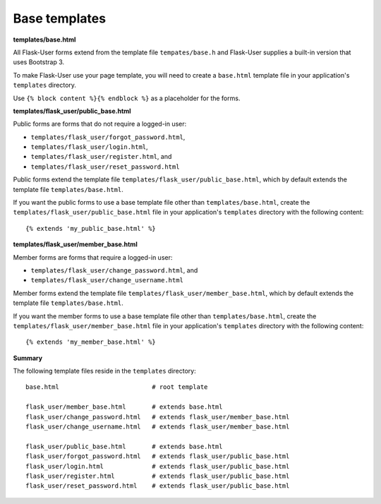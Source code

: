 Base templates
==============

**templates/base.html**

All Flask-User forms extend from the template file ``tempates/base.h`` and
Flask-User supplies a built-in version that uses Bootstrap 3.

To make Flask-User use your page template, you will need to create a ``base.html`` template
file in your application's ``templates`` directory.

Use ``{% block content %}{% endblock %}`` as a placeholder for the forms.

**templates/flask_user/public_base.html**

Public forms are forms that do not require a logged-in user:

* ``templates/flask_user/forgot_password.html``,
* ``templates/flask_user/login.html``,
* ``templates/flask_user/register.html``, and
* ``templates/flask_user/reset_password.html``

Public forms extend the template file ``templates/flask_user/public_base.html``,
which by default extends the template file ``templates/base.html``.

If you want the public forms to use a base template file other than ``templates/base.html``,
create the ``templates/flask_user/public_base.html`` file in your application's
``templates`` directory with the following content::

    {% extends 'my_public_base.html' %}

**templates/flask_user/member_base.html**

Member forms are forms that require a logged-in user:

* ``templates/flask_user/change_password.html``, and
* ``templates/flask_user/change_username.html``

Member forms extend the template file ``templates/flask_user/member_base.html``,
which by default extends the template file ``templates/base.html``.

If you want the member forms to use a base template file other than ``templates/base.html``,
create the ``templates/flask_user/member_base.html`` file in your application's
``templates`` directory with the following content::

    {% extends 'my_member_base.html' %}

**Summary**

The following template files reside in the ``templates`` directory::

    base.html                         # root template

    flask_user/member_base.html       # extends base.html
    flask_user/change_password.html   # extends flask_user/member_base.html
    flask_user/change_username.html   # extends flask_user/member_base.html

    flask_user/public_base.html       # extends base.html
    flask_user/forgot_password.html   # extends flask_user/public_base.html
    flask_user/login.html             # extends flask_user/public_base.html
    flask_user/register.html          # extends flask_user/public_base.html
    flask_user/reset_password.html    # extends flask_user/public_base.html
